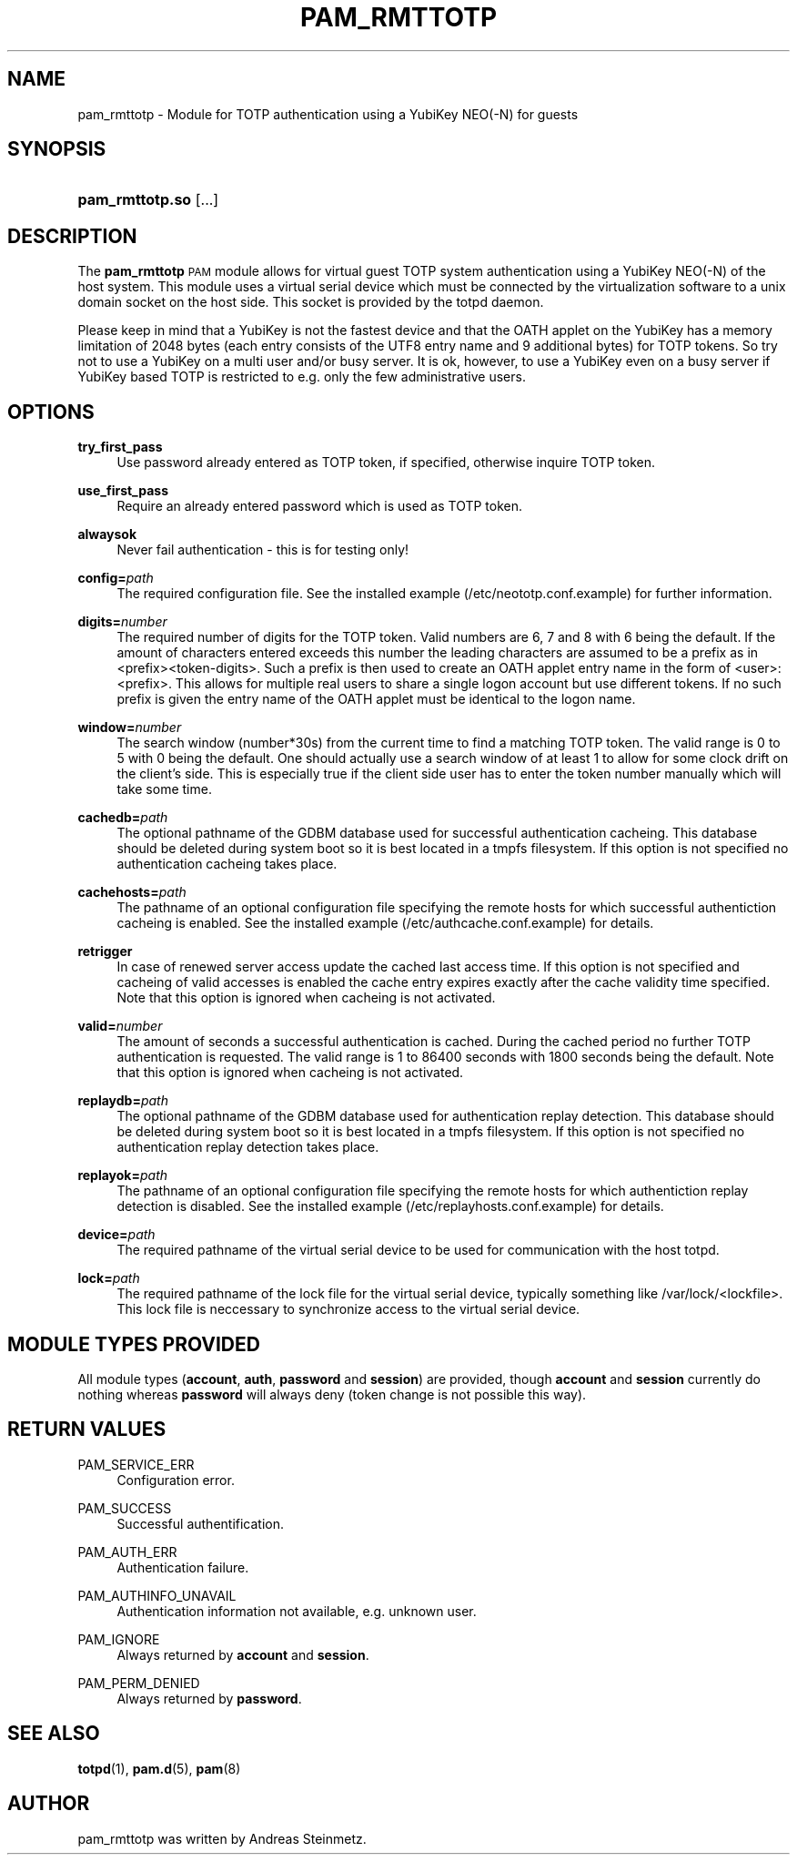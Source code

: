 .TH "PAM_RMTTOTP" "8" "04/02/2015" "" ""
.ie \n(.g .ds Aq \(aq
.el       .ds Aq '
.nh
.ad l
.SH "NAME"
pam_rmttotp \- Module for TOTP authentication using a YubiKey NEO(-N) for guests
.SH "SYNOPSIS"
.HP \w'\fBpam_rmttotp\&.so\fR\ 'u
\fBpam_rmttotp\&.so\fR [\&.\&.\&.]
.SH "DESCRIPTION"
.PP
The \fBpam_rmttotp\fR \s-1PAM\s0 module allows for virtual guest TOTP system authentication using a YubiKey NEO(-N) of the host system. This module uses a virtual serial device which must be connected by the virtualization software to a unix domain socket on the host side. This socket is provided by the totpd daemon.
.PP
Please keep in mind that a YubiKey is not the fastest device and that the OATH applet on the YubiKey has a memory limitation of 2048 bytes (each entry consists of the UTF8 entry name and 9 additional bytes) for TOTP tokens. So try not to use a YubiKey on a multi user and/or busy server. It is ok, however, to use a YubiKey even on a busy server if YubiKey based TOTP is restricted to e.g. only the few administrative users.
.SH "OPTIONS"
.PP
\fBtry_first_pass\fR
.RS 4
Use password already entered as TOTP token, if specified, otherwise inquire TOTP token.
.RE
.PP
\fBuse_first_pass\fR
.RS 4
Require an already entered password which is used as TOTP token.
.RE
.PP
\fBalwaysok\fR
.RS 4
Never fail authentication - this is for testing only!
.RE
.PP
\fBconfig=\fR\fB\fIpath\fR\fR
.RS 4
The required configuration file. See the installed example (/etc/neototp.conf.example) for further information.
.RE
.PP
\fBdigits=\fR\fB\fInumber\fR\fR
.RS 4
The required number of digits for the TOTP token. Valid numbers are 6, 7 and 8 with 6 being the default. If the amount of characters entered exceeds this number the leading characters are assumed to be a prefix as in <prefix><token-digits>. Such a prefix is then used to create an OATH applet entry name in the form of <user>:<prefix>. This allows for multiple real users to share a single logon account but use different tokens. If no such prefix is given the entry name of the OATH applet must be identical to the logon name.
.RE
.PP
\fBwindow=\fR\fB\fInumber\fR\fR
.RS 4
The search window (number*30s) from the current time to find a matching TOTP token. The valid range is 0 to 5 with 0 being the default. One should actually use a search window of at least 1 to allow for some clock drift on the client's side.  This is especially true if the client side user has to enter the token number manually which will take some time.
.RE
.PP
\fBcachedb=\fR\fB\fIpath\fR\fR
.RS 4
The optional pathname of the GDBM database used for successful authentication cacheing. This database should be deleted during system boot so it is best located in a tmpfs filesystem. If this option is not specified no authentication cacheing takes place.
.RE
.PP
\fBcachehosts=\fR\fB\fIpath\fR\fR
.RS 4
The pathname of an optional configuration file specifying the remote hosts for which successful authentiction cacheing is enabled. See the installed example (/etc/authcache.conf.example) for details.
.RE
.PP
\fBretrigger\fR
.RS 4
In case of renewed server access update the cached last access time. If this option is not specified and cacheing of valid accesses is enabled the cache entry expires exactly after the cache validity time specified. Note that this option is ignored when cacheing is not activated.
.RE
.PP
\fBvalid=\fR\fB\fInumber\fR\fR
.RS 4
The amount of seconds a successful authentication is cached. During the cached period no further TOTP authentication is requested. The valid range is 1 to 86400 seconds with 1800 seconds being the default. Note that this option is ignored when cacheing is not activated.
.RE
.PP
\fBreplaydb=\fR\fB\fIpath\fR\fR
.RS 4
The optional pathname of the GDBM database used for authentication replay detection. This database should be deleted during system boot so it is best located in a tmpfs filesystem. If this option is not specified no authentication replay detection takes place.
.RE
.PP
\fBreplayok=\fR\fB\fIpath\fR\fR
.RS 4
The pathname of an optional configuration file specifying the remote hosts for which authentiction replay detection is disabled. See the installed example (/etc/replayhosts.conf.example) for details.
.RE
.PP
\fBdevice=\fR\fB\fIpath\fR\fR
.RS 4
The required pathname of the virtual serial device to be used for communication with the host totpd.
.RE
.PP
\fBlock=\fR\fB\fIpath\fR\fR
.RS 4
The required pathname of the lock file for the virtual serial device, typically something like /var/lock/<lockfile>. This lock file is neccessary to synchronize access to the virtual serial device.
.SH "MODULE TYPES PROVIDED"
.PP
All module types (\fBaccount\fR, \fBauth\fR, \fBpassword\fR and \fBsession\fR) are provided, though \fBaccount\fR and \fBsession\fR currently do nothing whereas \fBpassword\fR will always deny (token change is not possible this way).
.SH "RETURN VALUES"
.RE
.PP
PAM_SERVICE_ERR
.RS 4
Configuration error.
.RE
.PP
PAM_SUCCESS
.RS 4
Successful authentification.
.RE
.PP
PAM_AUTH_ERR
.RS 4
Authentication failure.
.RE
.PP
PAM_AUTHINFO_UNAVAIL
.RS 4
Authentication information not available, e.g. unknown user.
.RE
.PP
PAM_IGNORE
.RS 4
Always returned by \fBaccount\fR and \fBsession\fR.
.RE
.PP
PAM_PERM_DENIED
.RS 4
Always returned by \fBpassword\fR.
.RE
.SH "SEE ALSO"
.PP
\fBtotpd\fR(1),
\fBpam.d\fR(5),
\fBpam\fR(8)
.SH "AUTHOR"
.PP
pam_rmttotp was written by Andreas Steinmetz.

